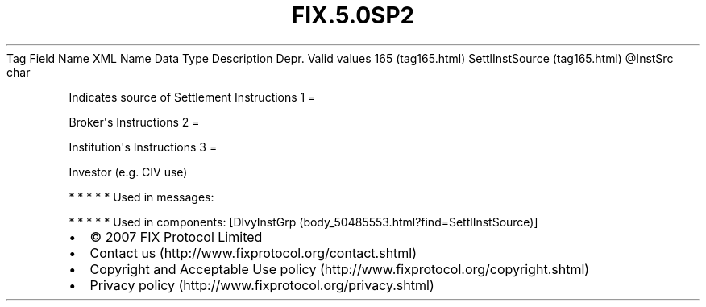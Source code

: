 .TH FIX.5.0SP2 "" "" "Tag #165"
Tag
Field Name
XML Name
Data Type
Description
Depr.
Valid values
165 (tag165.html)
SettlInstSource (tag165.html)
\@InstSrc
char
.PP
Indicates source of Settlement Instructions
1
=
.PP
Broker\[aq]s Instructions
2
=
.PP
Institution\[aq]s Instructions
3
=
.PP
Investor (e.g. CIV use)
.PP
   *   *   *   *   *
Used in messages:
.PP
   *   *   *   *   *
Used in components:
[DlvyInstGrp (body_50485553.html?find=SettlInstSource)]

.PD 0
.P
.PD

.PP
.PP
.IP \[bu] 2
© 2007 FIX Protocol Limited
.IP \[bu] 2
Contact us (http://www.fixprotocol.org/contact.shtml)
.IP \[bu] 2
Copyright and Acceptable Use policy (http://www.fixprotocol.org/copyright.shtml)
.IP \[bu] 2
Privacy policy (http://www.fixprotocol.org/privacy.shtml)
